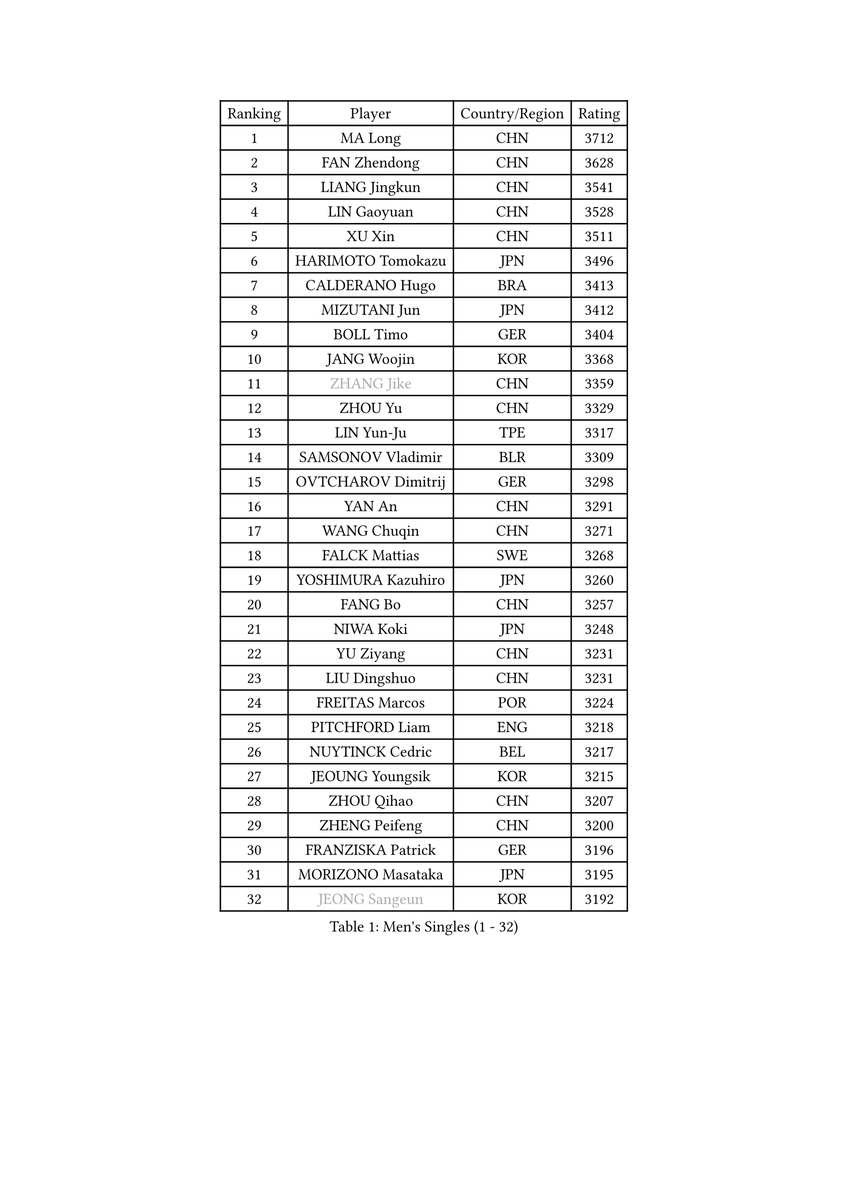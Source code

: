 
#set text(font: ("Courier New", "NSimSun"))
#figure(
  caption: "Men's Singles (1 - 32)",
    table(
      columns: 4,
      [Ranking], [Player], [Country/Region], [Rating],
      [1], [MA Long], [CHN], [3712],
      [2], [FAN Zhendong], [CHN], [3628],
      [3], [LIANG Jingkun], [CHN], [3541],
      [4], [LIN Gaoyuan], [CHN], [3528],
      [5], [XU Xin], [CHN], [3511],
      [6], [HARIMOTO Tomokazu], [JPN], [3496],
      [7], [CALDERANO Hugo], [BRA], [3413],
      [8], [MIZUTANI Jun], [JPN], [3412],
      [9], [BOLL Timo], [GER], [3404],
      [10], [JANG Woojin], [KOR], [3368],
      [11], [#text(gray, "ZHANG Jike")], [CHN], [3359],
      [12], [ZHOU Yu], [CHN], [3329],
      [13], [LIN Yun-Ju], [TPE], [3317],
      [14], [SAMSONOV Vladimir], [BLR], [3309],
      [15], [OVTCHAROV Dimitrij], [GER], [3298],
      [16], [YAN An], [CHN], [3291],
      [17], [WANG Chuqin], [CHN], [3271],
      [18], [FALCK Mattias], [SWE], [3268],
      [19], [YOSHIMURA Kazuhiro], [JPN], [3260],
      [20], [FANG Bo], [CHN], [3257],
      [21], [NIWA Koki], [JPN], [3248],
      [22], [YU Ziyang], [CHN], [3231],
      [23], [LIU Dingshuo], [CHN], [3231],
      [24], [FREITAS Marcos], [POR], [3224],
      [25], [PITCHFORD Liam], [ENG], [3218],
      [26], [NUYTINCK Cedric], [BEL], [3217],
      [27], [JEOUNG Youngsik], [KOR], [3215],
      [28], [ZHOU Qihao], [CHN], [3207],
      [29], [ZHENG Peifeng], [CHN], [3200],
      [30], [FRANZISKA Patrick], [GER], [3196],
      [31], [MORIZONO Masataka], [JPN], [3195],
      [32], [#text(gray, "JEONG Sangeun")], [KOR], [3192],
    )
  )#pagebreak()

#set text(font: ("Courier New", "NSimSun"))
#figure(
  caption: "Men's Singles (33 - 64)",
    table(
      columns: 4,
      [Ranking], [Player], [Country/Region], [Rating],
      [33], [DUDA Benedikt], [GER], [3182],
      [34], [UEDA Jin], [JPN], [3180],
      [35], [LIM Jonghoon], [KOR], [3170],
      [36], [PUCAR Tomislav], [CRO], [3165],
      [37], [PARK Ganghyeon], [KOR], [3163],
      [38], [OSHIMA Yuya], [JPN], [3161],
      [39], [KANAMITSU Koyo], [JPN], [3156],
      [40], [ZHU Linfeng], [CHN], [3153],
      [41], [CHUANG Chih-Yuan], [TPE], [3143],
      [42], [HABESOHN Daniel], [AUT], [3134],
      [43], [MATSUDAIRA Kenta], [JPN], [3132],
      [44], [FLORE Tristan], [FRA], [3108],
      [45], [YOSHIMURA Maharu], [JPN], [3106],
      [46], [YOSHIDA Masaki], [JPN], [3097],
      [47], [XU Chenhao], [CHN], [3095],
      [48], [LEBESSON Emmanuel], [FRA], [3091],
      [49], [GIONIS Panagiotis], [GRE], [3082],
      [50], [GAUZY Simon], [FRA], [3077],
      [51], [JORGIC Darko], [SLO], [3076],
      [52], [GROTH Jonathan], [DEN], [3073],
      [53], [WALTHER Ricardo], [GER], [3068],
      [54], [GNANASEKARAN Sathiyan], [IND], [3066],
      [55], [ACHANTA Sharath Kamal], [IND], [3064],
      [56], [KARLSSON Kristian], [SWE], [3063],
      [57], [ALAMIYAN Noshad], [IRI], [3048],
      [58], [WONG Chun Ting], [HKG], [3046],
      [59], [LEE Sang Su], [KOR], [3043],
      [60], [STEGER Bastian], [GER], [3035],
      [61], [GACINA Andrej], [CRO], [3030],
      [62], [XUE Fei], [CHN], [3030],
      [63], [IONESCU Ovidiu], [ROU], [3029],
      [64], [GERASSIMENKO Kirill], [KAZ], [3029],
    )
  )#pagebreak()

#set text(font: ("Courier New", "NSimSun"))
#figure(
  caption: "Men's Singles (65 - 96)",
    table(
      columns: 4,
      [Ranking], [Player], [Country/Region], [Rating],
      [65], [HWANG Minha], [KOR], [3027],
      [66], [CHO Seungmin], [KOR], [3021],
      [67], [WANG Yang], [SVK], [3020],
      [68], [OIKAWA Mizuki], [JPN], [3019],
      [69], [TOKIC Bojan], [SLO], [3017],
      [70], [CHEN Chien-An], [TPE], [3016],
      [71], [LIND Anders], [DEN], [3014],
      [72], [ZHAO Zihao], [CHN], [3012],
      [73], [SIRUCEK Pavel], [CZE], [3007],
      [74], [FEGERL Stefan], [AUT], [3006],
      [75], [TAKAKIWA Taku], [JPN], [3004],
      [76], [#text(gray, "PAK Sin Hyok")], [PRK], [3000],
      [77], [MURAMATSU Yuto], [JPN], [2999],
      [78], [ARUNA Quadri], [NGR], [2993],
      [79], [FILUS Ruwen], [GER], [2986],
      [80], [GERELL Par], [SWE], [2974],
      [81], [KOU Lei], [UKR], [2974],
      [82], [AKKUZU Can], [FRA], [2973],
      [83], [PERSSON Jon], [SWE], [2972],
      [84], [JIN Takuya], [JPN], [2970],
      [85], [LUNDQVIST Jens], [SWE], [2970],
      [86], [SKACHKOV Kirill], [RUS], [2966],
      [87], [WANG Zengyi], [POL], [2964],
      [88], [TSUBOI Gustavo], [BRA], [2961],
      [89], [ZHAI Yujia], [DEN], [2960],
      [90], [WALKER Samuel], [ENG], [2958],
      [91], [CHIANG Hung-Chieh], [TPE], [2954],
      [92], [QIU Dang], [GER], [2946],
      [93], [MINO Alberto], [ECU], [2938],
      [94], [SHIBAEV Alexander], [RUS], [2937],
      [95], [TOGAMI Shunsuke], [JPN], [2935],
      [96], [KIM Minhyeok], [KOR], [2934],
    )
  )#pagebreak()

#set text(font: ("Courier New", "NSimSun"))
#figure(
  caption: "Men's Singles (97 - 128)",
    table(
      columns: 4,
      [Ranking], [Player], [Country/Region], [Rating],
      [97], [APOLONIA Tiago], [POR], [2933],
      [98], [ROBLES Alvaro], [ESP], [2932],
      [99], [KIM Donghyun], [KOR], [2931],
      [100], [OLAH Benedek], [FIN], [2921],
      [101], [PISTEJ Lubomir], [SVK], [2920],
      [102], [DYJAS Jakub], [POL], [2918],
      [103], [LIVENTSOV Alexey], [RUS], [2917],
      [104], [KALLBERG Anton], [SWE], [2915],
      [105], [NORDBERG Hampus], [SWE], [2914],
      [106], [LIAO Cheng-Ting], [TPE], [2913],
      [107], [MA Te], [CHN], [2912],
      [108], [MOREGARD Truls], [SWE], [2910],
      [109], [STOYANOV Niagol], [ITA], [2906],
      [110], [ANTHONY Amalraj], [IND], [2904],
      [111], [ALAMIAN Nima], [IRI], [2903],
      [112], [WANG Eugene], [CAN], [2899],
      [113], [BADOWSKI Marek], [POL], [2893],
      [114], [MONTEIRO Joao], [POR], [2892],
      [115], [ZHANG Yudong], [CHN], [2888],
      [116], [MONTEIRO Thiago], [BRA], [2886],
      [117], [MACHI Asuka], [JPN], [2884],
      [118], [MATSUDAIRA Kenji], [JPN], [2880],
      [119], [KOZUL Deni], [SLO], [2874],
      [120], [JHA Kanak], [USA], [2872],
      [121], [DESAI Harmeet], [IND], [2867],
      [122], [KIM Minseok], [KOR], [2864],
      [123], [ZHOU Kai], [CHN], [2863],
      [124], [ZHMUDENKO Yaroslav], [UKR], [2863],
      [125], [KIZUKURI Yuto], [JPN], [2861],
      [126], [ASSAR Omar], [EGY], [2853],
      [127], [HACHARD Antoine], [FRA], [2851],
      [128], [GARDOS Robert], [AUT], [2840],
    )
  )